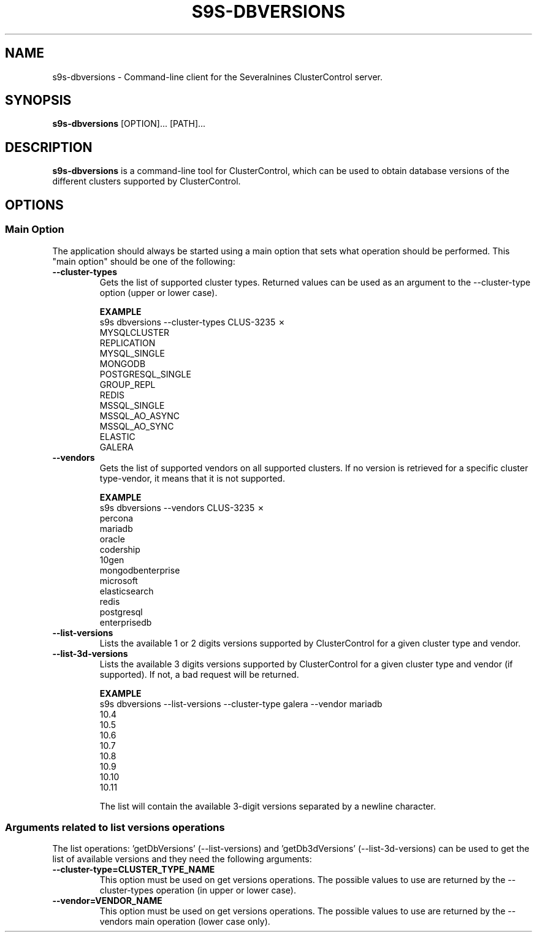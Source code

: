 .TH S9S-DBVERSIONS 1 "December 19, 2023"

.SH NAME
s9s-dbversions \- Command-line client for the Severalnines ClusterControl server.

.SH SYNOPSIS
.B s9s-dbversions
.RI [OPTION]... 
.RI [PATH]...

.SH DESCRIPTION
\fBs9s-dbversions\fP is a command-line tool for ClusterControl, which can be used to 
obtain database versions of the different clusters supported by ClusterControl.

.SH OPTIONS
.SS "Main Option"
The application should always be started using a main option that sets what operation
should be performed. This "main option" should be one of the following:

.TP
.B --cluster-types
Gets the list of supported cluster types.
Returned values can be used as an argument to the --cluster-type option (upper or lower case).

.B EXAMPLE
.nf
s9s dbversions --cluster-types                                                                                                                                                                                                                                             CLUS-3235 ✗
MYSQLCLUSTER
REPLICATION
MYSQL_SINGLE
MONGODB
POSTGRESQL_SINGLE
GROUP_REPL
REDIS
MSSQL_SINGLE
MSSQL_AO_ASYNC
MSSQL_AO_SYNC
ELASTIC
GALERA
.fi

.TP
.B --vendors
Gets the list of supported vendors on all supported clusters.
If no version is retrieved for a specific cluster type-vendor, it means that it is not supported.


.B EXAMPLE
.nf
s9s dbversions --vendors                                                                                                                                                                                                                                                   CLUS-3235 ✗
percona
mariadb
oracle
codership
10gen
mongodbenterprise
microsoft
elasticsearch
redis
postgresql
enterprisedb
.fi

.TP
.B --list-versions
Lists the available 1 or 2 digits versions supported by ClusterControl for a given 
cluster type and vendor.

.TP
.B --list-3d-versions
Lists the available 3 digits versions supported by ClusterControl for a given 
cluster type and vendor (if supported). If not, a bad request will be returned.

.B EXAMPLE
.nf
s9s dbversions --list-versions --cluster-type galera --vendor mariadb
10.4
10.5
10.6
10.7
10.8
10.9
10.10
10.11
.fi

The list will contain the available 3-digit versions separated by a newline character.

.\"
.\" Arguments related to list-versions operations
.\"
.SS Arguments related to list versions operations
The list operations: 'getDbVersions' (--list-versions) and 'getDb3dVersions' (--list-3d-versions)
can be used to get the list of available versions and they need the following arguments:

.TP
.BI \-\^\-cluster-type=CLUSTER_TYPE_NAME 
This option must be used on get versions operations. 
The possible values to use are returned by the --cluster-types operation (in upper or lower case).

.TP
.BI \-\^\-vendor=VENDOR_NAME
This option must be used on get versions operations. 
The possible values to use are returned by the --vendors main operation (lower case only).
